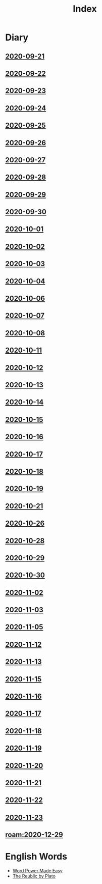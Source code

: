 #+title: Index
* Diary
** [[file:Daily/2020-09-21.org][2020-09-21]] 
** [[file:Daily/2020-09-22.org][2020-09-22]]
** [[file:Daily/2020-09-23.org][2020-09-23]]
** [[file:Daily/2020-09-24.org][2020-09-24]] 
** [[file:Daily/2020-09-25.org][2020-09-25]] 
** [[file:Daily/2020-09-26.org][2020-09-26]]
** [[file:Daily/2020-09-27.org][2020-09-27]] 
** [[file:Daily/2020-09-28.org][2020-09-28]] 
** [[file:Daily/2020-09-29.org][2020-09-29]] 
** [[file:Daily/2020-09-30.org][2020-09-30]] 
** [[file:Daily/2020-10-01.org][2020-10-01]] 
** [[file:Daily/2020-10-02.org][2020-10-02]] 
** [[file:Daily/2020-10-03.org][2020-10-03]] 
** [[file:Daily/2020-10-04.org][2020-10-04]] 
** [[file:Daily/2020-10-06.org][2020-10-06]] 
** [[file:Daily/2020-10-07.org][2020-10-07]] 
** [[file:Daily/2020-10-08.org][2020-10-08]] 
** [[file:Daily/2020-10-11.org][2020-10-11]]
** [[file:Daily/2020-10-12.org][2020-10-12]]
** [[file:Daily/2020-10-13.org][2020-10-13]]
** [[file:Daily/2020-10-14.org][2020-10-14]]
** [[file:2020-10-15.org][2020-10-15]]
** [[file:2020-10-16.org][2020-10-16]]
** [[file:2020-10-17.org][2020-10-17]]
** [[file:2020-10-18.org][2020-10-18]]
** [[file:2020-10-19.org][2020-10-19]]
** [[file:2020-10-21.org][2020-10-21]]
** [[file:2020-10-26.org][2020-10-26]]
** [[file:2020-10-28.org][2020-10-28]]
** [[file:2020-10-29.org][2020-10-29]]
** [[file:2020-10-30.org][2020-10-30]]
** [[file:2020-11-02.org][2020-11-02]]
** [[file:2020-11-03.org][2020-11-03]]
** [[file:2020-11-05.org][2020-11-05]]
** [[file:2020-11-12.org][2020-11-12]]
** [[file:2020-11-13.org][2020-11-13]]
** [[file:2020-11-15.org][2020-11-15]]
** [[file:2020-11-16.org][2020-11-16]]
** [[file:2020-11-17.org][2020-11-17]]
** [[file:2020-11-18.org][2020-11-18]]
** [[file:2020-11-19.org][2020-11-19]]
** [[file:2020-11-20.org][2020-11-20]]
** [[file:2020-11-21.org][2020-11-21]]
** [[file:2020-11-22.org][2020-11-22]]
** [[file:2020-11-23.org][2020-11-23]]
** [[roam:2020-12-29]]

* English Words
- [[file:word_power_made_easy.org][Word Power Made Easy]]
- [[file:2020120610-the_reublic_by_plato.org][The Reublic by Plato]]
